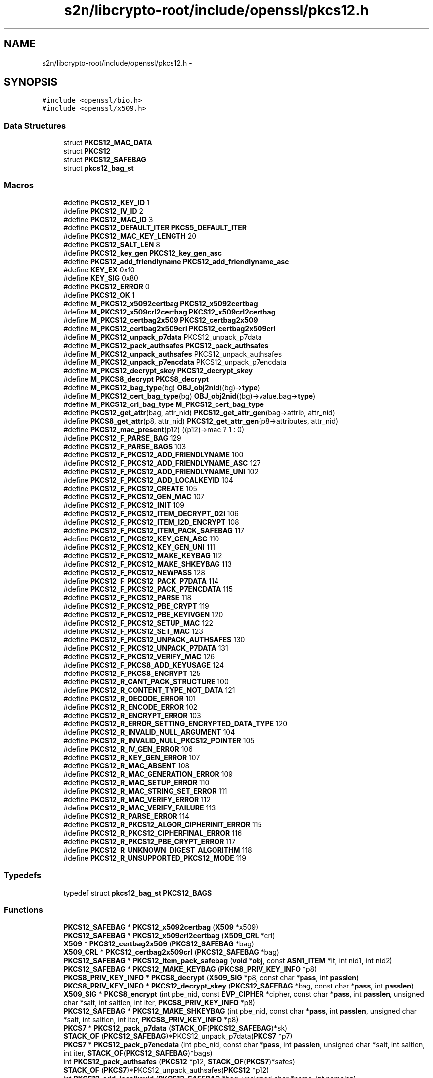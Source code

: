 .TH "s2n/libcrypto-root/include/openssl/pkcs12.h" 3 "Thu Jun 30 2016" "s2n-openssl-doxygen" \" -*- nroff -*-
.ad l
.nh
.SH NAME
s2n/libcrypto-root/include/openssl/pkcs12.h \- 
.SH SYNOPSIS
.br
.PP
\fC#include <openssl/bio\&.h>\fP
.br
\fC#include <openssl/x509\&.h>\fP
.br

.SS "Data Structures"

.in +1c
.ti -1c
.RI "struct \fBPKCS12_MAC_DATA\fP"
.br
.ti -1c
.RI "struct \fBPKCS12\fP"
.br
.ti -1c
.RI "struct \fBPKCS12_SAFEBAG\fP"
.br
.ti -1c
.RI "struct \fBpkcs12_bag_st\fP"
.br
.in -1c
.SS "Macros"

.in +1c
.ti -1c
.RI "#define \fBPKCS12_KEY_ID\fP   1"
.br
.ti -1c
.RI "#define \fBPKCS12_IV_ID\fP   2"
.br
.ti -1c
.RI "#define \fBPKCS12_MAC_ID\fP   3"
.br
.ti -1c
.RI "#define \fBPKCS12_DEFAULT_ITER\fP   \fBPKCS5_DEFAULT_ITER\fP"
.br
.ti -1c
.RI "#define \fBPKCS12_MAC_KEY_LENGTH\fP   20"
.br
.ti -1c
.RI "#define \fBPKCS12_SALT_LEN\fP   8"
.br
.ti -1c
.RI "#define \fBPKCS12_key_gen\fP   \fBPKCS12_key_gen_asc\fP"
.br
.ti -1c
.RI "#define \fBPKCS12_add_friendlyname\fP   \fBPKCS12_add_friendlyname_asc\fP"
.br
.ti -1c
.RI "#define \fBKEY_EX\fP   0x10"
.br
.ti -1c
.RI "#define \fBKEY_SIG\fP   0x80"
.br
.ti -1c
.RI "#define \fBPKCS12_ERROR\fP   0"
.br
.ti -1c
.RI "#define \fBPKCS12_OK\fP   1"
.br
.ti -1c
.RI "#define \fBM_PKCS12_x5092certbag\fP   \fBPKCS12_x5092certbag\fP"
.br
.ti -1c
.RI "#define \fBM_PKCS12_x509crl2certbag\fP   \fBPKCS12_x509crl2certbag\fP"
.br
.ti -1c
.RI "#define \fBM_PKCS12_certbag2x509\fP   \fBPKCS12_certbag2x509\fP"
.br
.ti -1c
.RI "#define \fBM_PKCS12_certbag2x509crl\fP   \fBPKCS12_certbag2x509crl\fP"
.br
.ti -1c
.RI "#define \fBM_PKCS12_unpack_p7data\fP   PKCS12_unpack_p7data"
.br
.ti -1c
.RI "#define \fBM_PKCS12_pack_authsafes\fP   \fBPKCS12_pack_authsafes\fP"
.br
.ti -1c
.RI "#define \fBM_PKCS12_unpack_authsafes\fP   PKCS12_unpack_authsafes"
.br
.ti -1c
.RI "#define \fBM_PKCS12_unpack_p7encdata\fP   PKCS12_unpack_p7encdata"
.br
.ti -1c
.RI "#define \fBM_PKCS12_decrypt_skey\fP   \fBPKCS12_decrypt_skey\fP"
.br
.ti -1c
.RI "#define \fBM_PKCS8_decrypt\fP   \fBPKCS8_decrypt\fP"
.br
.ti -1c
.RI "#define \fBM_PKCS12_bag_type\fP(bg)   \fBOBJ_obj2nid\fP((bg)\->\fBtype\fP)"
.br
.ti -1c
.RI "#define \fBM_PKCS12_cert_bag_type\fP(bg)   \fBOBJ_obj2nid\fP((bg)\->value\&.bag\->\fBtype\fP)"
.br
.ti -1c
.RI "#define \fBM_PKCS12_crl_bag_type\fP   \fBM_PKCS12_cert_bag_type\fP"
.br
.ti -1c
.RI "#define \fBPKCS12_get_attr\fP(bag,  attr_nid)   \fBPKCS12_get_attr_gen\fP(bag\->attrib, attr_nid)"
.br
.ti -1c
.RI "#define \fBPKCS8_get_attr\fP(p8,  attr_nid)   \fBPKCS12_get_attr_gen\fP(p8\->attributes, attr_nid)"
.br
.ti -1c
.RI "#define \fBPKCS12_mac_present\fP(p12)   ((p12)\->mac ? 1 : 0)"
.br
.ti -1c
.RI "#define \fBPKCS12_F_PARSE_BAG\fP   129"
.br
.ti -1c
.RI "#define \fBPKCS12_F_PARSE_BAGS\fP   103"
.br
.ti -1c
.RI "#define \fBPKCS12_F_PKCS12_ADD_FRIENDLYNAME\fP   100"
.br
.ti -1c
.RI "#define \fBPKCS12_F_PKCS12_ADD_FRIENDLYNAME_ASC\fP   127"
.br
.ti -1c
.RI "#define \fBPKCS12_F_PKCS12_ADD_FRIENDLYNAME_UNI\fP   102"
.br
.ti -1c
.RI "#define \fBPKCS12_F_PKCS12_ADD_LOCALKEYID\fP   104"
.br
.ti -1c
.RI "#define \fBPKCS12_F_PKCS12_CREATE\fP   105"
.br
.ti -1c
.RI "#define \fBPKCS12_F_PKCS12_GEN_MAC\fP   107"
.br
.ti -1c
.RI "#define \fBPKCS12_F_PKCS12_INIT\fP   109"
.br
.ti -1c
.RI "#define \fBPKCS12_F_PKCS12_ITEM_DECRYPT_D2I\fP   106"
.br
.ti -1c
.RI "#define \fBPKCS12_F_PKCS12_ITEM_I2D_ENCRYPT\fP   108"
.br
.ti -1c
.RI "#define \fBPKCS12_F_PKCS12_ITEM_PACK_SAFEBAG\fP   117"
.br
.ti -1c
.RI "#define \fBPKCS12_F_PKCS12_KEY_GEN_ASC\fP   110"
.br
.ti -1c
.RI "#define \fBPKCS12_F_PKCS12_KEY_GEN_UNI\fP   111"
.br
.ti -1c
.RI "#define \fBPKCS12_F_PKCS12_MAKE_KEYBAG\fP   112"
.br
.ti -1c
.RI "#define \fBPKCS12_F_PKCS12_MAKE_SHKEYBAG\fP   113"
.br
.ti -1c
.RI "#define \fBPKCS12_F_PKCS12_NEWPASS\fP   128"
.br
.ti -1c
.RI "#define \fBPKCS12_F_PKCS12_PACK_P7DATA\fP   114"
.br
.ti -1c
.RI "#define \fBPKCS12_F_PKCS12_PACK_P7ENCDATA\fP   115"
.br
.ti -1c
.RI "#define \fBPKCS12_F_PKCS12_PARSE\fP   118"
.br
.ti -1c
.RI "#define \fBPKCS12_F_PKCS12_PBE_CRYPT\fP   119"
.br
.ti -1c
.RI "#define \fBPKCS12_F_PKCS12_PBE_KEYIVGEN\fP   120"
.br
.ti -1c
.RI "#define \fBPKCS12_F_PKCS12_SETUP_MAC\fP   122"
.br
.ti -1c
.RI "#define \fBPKCS12_F_PKCS12_SET_MAC\fP   123"
.br
.ti -1c
.RI "#define \fBPKCS12_F_PKCS12_UNPACK_AUTHSAFES\fP   130"
.br
.ti -1c
.RI "#define \fBPKCS12_F_PKCS12_UNPACK_P7DATA\fP   131"
.br
.ti -1c
.RI "#define \fBPKCS12_F_PKCS12_VERIFY_MAC\fP   126"
.br
.ti -1c
.RI "#define \fBPKCS12_F_PKCS8_ADD_KEYUSAGE\fP   124"
.br
.ti -1c
.RI "#define \fBPKCS12_F_PKCS8_ENCRYPT\fP   125"
.br
.ti -1c
.RI "#define \fBPKCS12_R_CANT_PACK_STRUCTURE\fP   100"
.br
.ti -1c
.RI "#define \fBPKCS12_R_CONTENT_TYPE_NOT_DATA\fP   121"
.br
.ti -1c
.RI "#define \fBPKCS12_R_DECODE_ERROR\fP   101"
.br
.ti -1c
.RI "#define \fBPKCS12_R_ENCODE_ERROR\fP   102"
.br
.ti -1c
.RI "#define \fBPKCS12_R_ENCRYPT_ERROR\fP   103"
.br
.ti -1c
.RI "#define \fBPKCS12_R_ERROR_SETTING_ENCRYPTED_DATA_TYPE\fP   120"
.br
.ti -1c
.RI "#define \fBPKCS12_R_INVALID_NULL_ARGUMENT\fP   104"
.br
.ti -1c
.RI "#define \fBPKCS12_R_INVALID_NULL_PKCS12_POINTER\fP   105"
.br
.ti -1c
.RI "#define \fBPKCS12_R_IV_GEN_ERROR\fP   106"
.br
.ti -1c
.RI "#define \fBPKCS12_R_KEY_GEN_ERROR\fP   107"
.br
.ti -1c
.RI "#define \fBPKCS12_R_MAC_ABSENT\fP   108"
.br
.ti -1c
.RI "#define \fBPKCS12_R_MAC_GENERATION_ERROR\fP   109"
.br
.ti -1c
.RI "#define \fBPKCS12_R_MAC_SETUP_ERROR\fP   110"
.br
.ti -1c
.RI "#define \fBPKCS12_R_MAC_STRING_SET_ERROR\fP   111"
.br
.ti -1c
.RI "#define \fBPKCS12_R_MAC_VERIFY_ERROR\fP   112"
.br
.ti -1c
.RI "#define \fBPKCS12_R_MAC_VERIFY_FAILURE\fP   113"
.br
.ti -1c
.RI "#define \fBPKCS12_R_PARSE_ERROR\fP   114"
.br
.ti -1c
.RI "#define \fBPKCS12_R_PKCS12_ALGOR_CIPHERINIT_ERROR\fP   115"
.br
.ti -1c
.RI "#define \fBPKCS12_R_PKCS12_CIPHERFINAL_ERROR\fP   116"
.br
.ti -1c
.RI "#define \fBPKCS12_R_PKCS12_PBE_CRYPT_ERROR\fP   117"
.br
.ti -1c
.RI "#define \fBPKCS12_R_UNKNOWN_DIGEST_ALGORITHM\fP   118"
.br
.ti -1c
.RI "#define \fBPKCS12_R_UNSUPPORTED_PKCS12_MODE\fP   119"
.br
.in -1c
.SS "Typedefs"

.in +1c
.ti -1c
.RI "typedef struct \fBpkcs12_bag_st\fP \fBPKCS12_BAGS\fP"
.br
.in -1c
.SS "Functions"

.in +1c
.ti -1c
.RI "\fBPKCS12_SAFEBAG\fP * \fBPKCS12_x5092certbag\fP (\fBX509\fP *x509)"
.br
.ti -1c
.RI "\fBPKCS12_SAFEBAG\fP * \fBPKCS12_x509crl2certbag\fP (\fBX509_CRL\fP *crl)"
.br
.ti -1c
.RI "\fBX509\fP * \fBPKCS12_certbag2x509\fP (\fBPKCS12_SAFEBAG\fP *bag)"
.br
.ti -1c
.RI "\fBX509_CRL\fP * \fBPKCS12_certbag2x509crl\fP (\fBPKCS12_SAFEBAG\fP *bag)"
.br
.ti -1c
.RI "\fBPKCS12_SAFEBAG\fP * \fBPKCS12_item_pack_safebag\fP (\fBvoid\fP *\fBobj\fP, const \fBASN1_ITEM\fP *it, int nid1, int nid2)"
.br
.ti -1c
.RI "\fBPKCS12_SAFEBAG\fP * \fBPKCS12_MAKE_KEYBAG\fP (\fBPKCS8_PRIV_KEY_INFO\fP *p8)"
.br
.ti -1c
.RI "\fBPKCS8_PRIV_KEY_INFO\fP * \fBPKCS8_decrypt\fP (\fBX509_SIG\fP *p8, const char *\fBpass\fP, int \fBpasslen\fP)"
.br
.ti -1c
.RI "\fBPKCS8_PRIV_KEY_INFO\fP * \fBPKCS12_decrypt_skey\fP (\fBPKCS12_SAFEBAG\fP *bag, const char *\fBpass\fP, int \fBpasslen\fP)"
.br
.ti -1c
.RI "\fBX509_SIG\fP * \fBPKCS8_encrypt\fP (int pbe_nid, const \fBEVP_CIPHER\fP *cipher, const char *\fBpass\fP, int \fBpasslen\fP, unsigned char *salt, int saltlen, int iter, \fBPKCS8_PRIV_KEY_INFO\fP *p8)"
.br
.ti -1c
.RI "\fBPKCS12_SAFEBAG\fP * \fBPKCS12_MAKE_SHKEYBAG\fP (int pbe_nid, const char *\fBpass\fP, int \fBpasslen\fP, unsigned char *salt, int saltlen, int iter, \fBPKCS8_PRIV_KEY_INFO\fP *p8)"
.br
.ti -1c
.RI "\fBPKCS7\fP * \fBPKCS12_pack_p7data\fP (\fBSTACK_OF\fP(\fBPKCS12_SAFEBAG\fP)*sk)"
.br
.ti -1c
.RI "\fBSTACK_OF\fP (\fBPKCS12_SAFEBAG\fP)*PKCS12_unpack_p7data(\fBPKCS7\fP *p7)"
.br
.ti -1c
.RI "\fBPKCS7\fP * \fBPKCS12_pack_p7encdata\fP (int pbe_nid, const char *\fBpass\fP, int \fBpasslen\fP, unsigned char *salt, int saltlen, int iter, \fBSTACK_OF\fP(\fBPKCS12_SAFEBAG\fP)*bags)"
.br
.ti -1c
.RI "int \fBPKCS12_pack_authsafes\fP (\fBPKCS12\fP *p12, \fBSTACK_OF\fP(\fBPKCS7\fP)*safes)"
.br
.ti -1c
.RI "\fBSTACK_OF\fP (\fBPKCS7\fP)*PKCS12_unpack_authsafes(\fBPKCS12\fP *p12)"
.br
.ti -1c
.RI "int \fBPKCS12_add_localkeyid\fP (\fBPKCS12_SAFEBAG\fP *bag, unsigned char *name, int namelen)"
.br
.ti -1c
.RI "int \fBPKCS12_add_friendlyname_asc\fP (\fBPKCS12_SAFEBAG\fP *bag, const char *name, int namelen)"
.br
.ti -1c
.RI "int \fBPKCS12_add_CSPName_asc\fP (\fBPKCS12_SAFEBAG\fP *bag, const char *name, int namelen)"
.br
.ti -1c
.RI "int \fBPKCS12_add_friendlyname_uni\fP (\fBPKCS12_SAFEBAG\fP *bag, const unsigned char *name, int namelen)"
.br
.ti -1c
.RI "int \fBPKCS8_add_keyusage\fP (\fBPKCS8_PRIV_KEY_INFO\fP *p8, int \fBusage\fP)"
.br
.ti -1c
.RI "\fBASN1_TYPE\fP * \fBPKCS12_get_attr_gen\fP (\fBSTACK_OF\fP(\fBX509_ATTRIBUTE\fP)*attrs, int attr_nid)"
.br
.ti -1c
.RI "char * \fBPKCS12_get_friendlyname\fP (\fBPKCS12_SAFEBAG\fP *bag)"
.br
.ti -1c
.RI "unsigned char * \fBPKCS12_pbe_crypt\fP (\fBX509_ALGOR\fP *algor, const char *\fBpass\fP, int \fBpasslen\fP, unsigned char *\fBin\fP, int inlen, unsigned char **\fBdata\fP, int *datalen, int en_de)"
.br
.ti -1c
.RI "\fBvoid\fP * \fBPKCS12_item_decrypt_d2i\fP (\fBX509_ALGOR\fP *algor, const \fBASN1_ITEM\fP *it, const char *\fBpass\fP, int \fBpasslen\fP, \fBASN1_OCTET_STRING\fP *oct, int zbuf)"
.br
.ti -1c
.RI "\fBASN1_OCTET_STRING\fP * \fBPKCS12_item_i2d_encrypt\fP (\fBX509_ALGOR\fP *algor, const \fBASN1_ITEM\fP *it, const char *\fBpass\fP, int \fBpasslen\fP, \fBvoid\fP *\fBobj\fP, int zbuf)"
.br
.ti -1c
.RI "\fBPKCS12\fP * \fBPKCS12_init\fP (int mode)"
.br
.ti -1c
.RI "int \fBPKCS12_key_gen_asc\fP (const char *\fBpass\fP, int \fBpasslen\fP, unsigned char *salt, int saltlen, int id, int iter, int n, unsigned char *\fBout\fP, const \fBEVP_MD\fP *md_type)"
.br
.ti -1c
.RI "int \fBPKCS12_key_gen_uni\fP (unsigned char *\fBpass\fP, int \fBpasslen\fP, unsigned char *salt, int saltlen, int id, int iter, int n, unsigned char *\fBout\fP, const \fBEVP_MD\fP *md_type)"
.br
.ti -1c
.RI "int \fBPKCS12_PBE_keyivgen\fP (\fBEVP_CIPHER_CTX\fP *\fBctx\fP, const char *\fBpass\fP, int \fBpasslen\fP, \fBASN1_TYPE\fP *param, const \fBEVP_CIPHER\fP *cipher, const \fBEVP_MD\fP *md_type, int en_de)"
.br
.ti -1c
.RI "int \fBPKCS12_gen_mac\fP (\fBPKCS12\fP *p12, const char *\fBpass\fP, int \fBpasslen\fP, unsigned char *mac, unsigned int *maclen)"
.br
.ti -1c
.RI "int \fBPKCS12_verify_mac\fP (\fBPKCS12\fP *p12, const char *\fBpass\fP, int \fBpasslen\fP)"
.br
.ti -1c
.RI "int \fBPKCS12_set_mac\fP (\fBPKCS12\fP *p12, const char *\fBpass\fP, int \fBpasslen\fP, unsigned char *salt, int saltlen, int iter, const \fBEVP_MD\fP *md_type)"
.br
.ti -1c
.RI "int \fBPKCS12_setup_mac\fP (\fBPKCS12\fP *p12, int iter, unsigned char *salt, int saltlen, const \fBEVP_MD\fP *md_type)"
.br
.ti -1c
.RI "unsigned char * \fBOPENSSL_asc2uni\fP (const char *asc, int asclen, unsigned char **uni, int *unilen)"
.br
.ti -1c
.RI "char * \fBOPENSSL_uni2asc\fP (unsigned char *uni, int unilen)"
.br
.ti -1c
.RI "\fBvoid\fP \fBPKCS12_PBE_add\fP (\fBvoid\fP)"
.br
.ti -1c
.RI "int \fBPKCS12_parse\fP (\fBPKCS12\fP *p12, const char *\fBpass\fP, \fBEVP_PKEY\fP **pkey, \fBX509\fP **cert, \fBSTACK_OF\fP(\fBX509\fP)**ca)"
.br
.ti -1c
.RI "\fBPKCS12\fP * \fBPKCS12_create\fP (char *\fBpass\fP, char *name, \fBEVP_PKEY\fP *pkey, \fBX509\fP *cert, \fBSTACK_OF\fP(\fBX509\fP)*ca, int nid_key, int nid_cert, int iter, int mac_iter, int keytype)"
.br
.ti -1c
.RI "\fBPKCS12_SAFEBAG\fP * \fBPKCS12_add_cert\fP (\fBSTACK_OF\fP(\fBPKCS12_SAFEBAG\fP)**pbags, \fBX509\fP *cert)"
.br
.ti -1c
.RI "\fBPKCS12_SAFEBAG\fP * \fBPKCS12_add_key\fP (\fBSTACK_OF\fP(\fBPKCS12_SAFEBAG\fP)**pbags, \fBEVP_PKEY\fP *\fBkey\fP, int key_usage, int iter, int key_nid, char *\fBpass\fP)"
.br
.ti -1c
.RI "int \fBPKCS12_add_safe\fP (\fBSTACK_OF\fP(\fBPKCS7\fP)**psafes, \fBSTACK_OF\fP(\fBPKCS12_SAFEBAG\fP)*bags, int safe_nid, int iter, char *\fBpass\fP)"
.br
.ti -1c
.RI "\fBPKCS12\fP * \fBPKCS12_add_safes\fP (\fBSTACK_OF\fP(\fBPKCS7\fP)*safes, int p7_nid)"
.br
.ti -1c
.RI "int \fBi2d_PKCS12_bio\fP (\fBBIO\fP *\fBbp\fP, \fBPKCS12\fP *p12)"
.br
.ti -1c
.RI "int \fBi2d_PKCS12_fp\fP (FILE *\fBfp\fP, \fBPKCS12\fP *p12)"
.br
.ti -1c
.RI "\fBPKCS12\fP * \fBd2i_PKCS12_bio\fP (\fBBIO\fP *\fBbp\fP, \fBPKCS12\fP **p12)"
.br
.ti -1c
.RI "\fBPKCS12\fP * \fBd2i_PKCS12_fp\fP (FILE *\fBfp\fP, \fBPKCS12\fP **p12)"
.br
.ti -1c
.RI "int \fBPKCS12_newpass\fP (\fBPKCS12\fP *p12, const char *oldpass, const char *newpass)"
.br
.ti -1c
.RI "\fBvoid\fP \fBERR_load_PKCS12_strings\fP (\fBvoid\fP)"
.br
.in -1c
.SS "Variables"

.in +1c
.ti -1c
.RI "const char * \fBpass\fP"
.br
.ti -1c
.RI "const char int \fBpasslen\fP"
.br
.in -1c
.SH "Macro Definition Documentation"
.PP 
.SS "#define KEY_EX   0x10"

.PP
Definition at line 99 of file pkcs12\&.h\&.
.SS "#define KEY_SIG   0x80"

.PP
Definition at line 100 of file pkcs12\&.h\&.
.SS "#define M_PKCS12_bag_type(bg)   \fBOBJ_obj2nid\fP((bg)\->\fBtype\fP)"

.PP
Definition at line 160 of file pkcs12\&.h\&.
.SS "#define M_PKCS12_cert_bag_type(bg)   \fBOBJ_obj2nid\fP((bg)\->value\&.bag\->\fBtype\fP)"

.PP
Definition at line 161 of file pkcs12\&.h\&.
.SS "#define M_PKCS12_certbag2x509   \fBPKCS12_certbag2x509\fP"

.PP
Definition at line 149 of file pkcs12\&.h\&.
.SS "#define M_PKCS12_certbag2x509crl   \fBPKCS12_certbag2x509crl\fP"

.PP
Definition at line 150 of file pkcs12\&.h\&.
.SS "#define M_PKCS12_crl_bag_type   \fBM_PKCS12_cert_bag_type\fP"

.PP
Definition at line 162 of file pkcs12\&.h\&.
.SS "#define M_PKCS12_decrypt_skey   \fBPKCS12_decrypt_skey\fP"

.PP
Definition at line 157 of file pkcs12\&.h\&.
.SS "#define M_PKCS12_pack_authsafes   \fBPKCS12_pack_authsafes\fP"

.PP
Definition at line 153 of file pkcs12\&.h\&.
.SS "#define M_PKCS12_unpack_authsafes   PKCS12_unpack_authsafes"

.PP
Definition at line 154 of file pkcs12\&.h\&.
.SS "#define M_PKCS12_unpack_p7data   PKCS12_unpack_p7data"

.PP
Definition at line 152 of file pkcs12\&.h\&.
.SS "#define M_PKCS12_unpack_p7encdata   PKCS12_unpack_p7encdata"

.PP
Definition at line 155 of file pkcs12\&.h\&.
.SS "#define M_PKCS12_x5092certbag   \fBPKCS12_x5092certbag\fP"

.PP
Definition at line 146 of file pkcs12\&.h\&.
.SS "#define M_PKCS12_x509crl2certbag   \fBPKCS12_x509crl2certbag\fP"

.PP
Definition at line 147 of file pkcs12\&.h\&.
.SS "#define M_PKCS8_decrypt   \fBPKCS8_decrypt\fP"

.PP
Definition at line 158 of file pkcs12\&.h\&.
.SS "#define PKCS12_add_friendlyname   \fBPKCS12_add_friendlyname_asc\fP"

.PP
Definition at line 94 of file pkcs12\&.h\&.
.SS "#define PKCS12_DEFAULT_ITER   \fBPKCS5_DEFAULT_ITER\fP"

.PP
Definition at line 76 of file pkcs12\&.h\&.
.SS "#define PKCS12_ERROR   0"

.PP
Definition at line 141 of file pkcs12\&.h\&.
.SS "#define PKCS12_F_PARSE_BAG   129"

.PP
Definition at line 285 of file pkcs12\&.h\&.
.SS "#define PKCS12_F_PARSE_BAGS   103"

.PP
Definition at line 286 of file pkcs12\&.h\&.
.SS "#define PKCS12_F_PKCS12_ADD_FRIENDLYNAME   100"

.PP
Definition at line 287 of file pkcs12\&.h\&.
.SS "#define PKCS12_F_PKCS12_ADD_FRIENDLYNAME_ASC   127"

.PP
Definition at line 288 of file pkcs12\&.h\&.
.SS "#define PKCS12_F_PKCS12_ADD_FRIENDLYNAME_UNI   102"

.PP
Definition at line 289 of file pkcs12\&.h\&.
.SS "#define PKCS12_F_PKCS12_ADD_LOCALKEYID   104"

.PP
Definition at line 290 of file pkcs12\&.h\&.
.SS "#define PKCS12_F_PKCS12_CREATE   105"

.PP
Definition at line 291 of file pkcs12\&.h\&.
.SS "#define PKCS12_F_PKCS12_GEN_MAC   107"

.PP
Definition at line 292 of file pkcs12\&.h\&.
.SS "#define PKCS12_F_PKCS12_INIT   109"

.PP
Definition at line 293 of file pkcs12\&.h\&.
.SS "#define PKCS12_F_PKCS12_ITEM_DECRYPT_D2I   106"

.PP
Definition at line 294 of file pkcs12\&.h\&.
.SS "#define PKCS12_F_PKCS12_ITEM_I2D_ENCRYPT   108"

.PP
Definition at line 295 of file pkcs12\&.h\&.
.SS "#define PKCS12_F_PKCS12_ITEM_PACK_SAFEBAG   117"

.PP
Definition at line 296 of file pkcs12\&.h\&.
.SS "#define PKCS12_F_PKCS12_KEY_GEN_ASC   110"

.PP
Definition at line 297 of file pkcs12\&.h\&.
.SS "#define PKCS12_F_PKCS12_KEY_GEN_UNI   111"

.PP
Definition at line 298 of file pkcs12\&.h\&.
.SS "#define PKCS12_F_PKCS12_MAKE_KEYBAG   112"

.PP
Definition at line 299 of file pkcs12\&.h\&.
.SS "#define PKCS12_F_PKCS12_MAKE_SHKEYBAG   113"

.PP
Definition at line 300 of file pkcs12\&.h\&.
.SS "#define PKCS12_F_PKCS12_NEWPASS   128"

.PP
Definition at line 301 of file pkcs12\&.h\&.
.SS "#define PKCS12_F_PKCS12_PACK_P7DATA   114"

.PP
Definition at line 302 of file pkcs12\&.h\&.
.SS "#define PKCS12_F_PKCS12_PACK_P7ENCDATA   115"

.PP
Definition at line 303 of file pkcs12\&.h\&.
.SS "#define PKCS12_F_PKCS12_PARSE   118"

.PP
Definition at line 304 of file pkcs12\&.h\&.
.SS "#define PKCS12_F_PKCS12_PBE_CRYPT   119"

.PP
Definition at line 305 of file pkcs12\&.h\&.
.SS "#define PKCS12_F_PKCS12_PBE_KEYIVGEN   120"

.PP
Definition at line 306 of file pkcs12\&.h\&.
.SS "#define PKCS12_F_PKCS12_SET_MAC   123"

.PP
Definition at line 308 of file pkcs12\&.h\&.
.SS "#define PKCS12_F_PKCS12_SETUP_MAC   122"

.PP
Definition at line 307 of file pkcs12\&.h\&.
.SS "#define PKCS12_F_PKCS12_UNPACK_AUTHSAFES   130"

.PP
Definition at line 309 of file pkcs12\&.h\&.
.SS "#define PKCS12_F_PKCS12_UNPACK_P7DATA   131"

.PP
Definition at line 310 of file pkcs12\&.h\&.
.SS "#define PKCS12_F_PKCS12_VERIFY_MAC   126"

.PP
Definition at line 311 of file pkcs12\&.h\&.
.SS "#define PKCS12_F_PKCS8_ADD_KEYUSAGE   124"

.PP
Definition at line 312 of file pkcs12\&.h\&.
.SS "#define PKCS12_F_PKCS8_ENCRYPT   125"

.PP
Definition at line 313 of file pkcs12\&.h\&.
.SS "#define PKCS12_get_attr(bag, attr_nid)   \fBPKCS12_get_attr_gen\fP(bag\->attrib, attr_nid)"

.PP
Definition at line 164 of file pkcs12\&.h\&.
.SS "#define PKCS12_IV_ID   2"

.PP
Definition at line 71 of file pkcs12\&.h\&.
.SS "#define PKCS12_key_gen   \fBPKCS12_key_gen_asc\fP"

.PP
Definition at line 93 of file pkcs12\&.h\&.
.SS "#define PKCS12_KEY_ID   1"

.PP
Definition at line 70 of file pkcs12\&.h\&.
.SS "#define PKCS12_MAC_ID   3"

.PP
Definition at line 72 of file pkcs12\&.h\&.
.SS "#define PKCS12_MAC_KEY_LENGTH   20"

.PP
Definition at line 79 of file pkcs12\&.h\&.
.SS "#define PKCS12_mac_present(p12)   ((p12)\->mac ? 1 : 0)"

.PP
Definition at line 170 of file pkcs12\&.h\&.
.SS "#define PKCS12_OK   1"

.PP
Definition at line 142 of file pkcs12\&.h\&.
.SS "#define PKCS12_R_CANT_PACK_STRUCTURE   100"

.PP
Definition at line 316 of file pkcs12\&.h\&.
.SS "#define PKCS12_R_CONTENT_TYPE_NOT_DATA   121"

.PP
Definition at line 317 of file pkcs12\&.h\&.
.SS "#define PKCS12_R_DECODE_ERROR   101"

.PP
Definition at line 318 of file pkcs12\&.h\&.
.SS "#define PKCS12_R_ENCODE_ERROR   102"

.PP
Definition at line 319 of file pkcs12\&.h\&.
.SS "#define PKCS12_R_ENCRYPT_ERROR   103"

.PP
Definition at line 320 of file pkcs12\&.h\&.
.SS "#define PKCS12_R_ERROR_SETTING_ENCRYPTED_DATA_TYPE   120"

.PP
Definition at line 321 of file pkcs12\&.h\&.
.SS "#define PKCS12_R_INVALID_NULL_ARGUMENT   104"

.PP
Definition at line 322 of file pkcs12\&.h\&.
.SS "#define PKCS12_R_INVALID_NULL_PKCS12_POINTER   105"

.PP
Definition at line 323 of file pkcs12\&.h\&.
.SS "#define PKCS12_R_IV_GEN_ERROR   106"

.PP
Definition at line 324 of file pkcs12\&.h\&.
.SS "#define PKCS12_R_KEY_GEN_ERROR   107"

.PP
Definition at line 325 of file pkcs12\&.h\&.
.SS "#define PKCS12_R_MAC_ABSENT   108"

.PP
Definition at line 326 of file pkcs12\&.h\&.
.SS "#define PKCS12_R_MAC_GENERATION_ERROR   109"

.PP
Definition at line 327 of file pkcs12\&.h\&.
.SS "#define PKCS12_R_MAC_SETUP_ERROR   110"

.PP
Definition at line 328 of file pkcs12\&.h\&.
.SS "#define PKCS12_R_MAC_STRING_SET_ERROR   111"

.PP
Definition at line 329 of file pkcs12\&.h\&.
.SS "#define PKCS12_R_MAC_VERIFY_ERROR   112"

.PP
Definition at line 330 of file pkcs12\&.h\&.
.SS "#define PKCS12_R_MAC_VERIFY_FAILURE   113"

.PP
Definition at line 331 of file pkcs12\&.h\&.
.SS "#define PKCS12_R_PARSE_ERROR   114"

.PP
Definition at line 332 of file pkcs12\&.h\&.
.SS "#define PKCS12_R_PKCS12_ALGOR_CIPHERINIT_ERROR   115"

.PP
Definition at line 333 of file pkcs12\&.h\&.
.SS "#define PKCS12_R_PKCS12_CIPHERFINAL_ERROR   116"

.PP
Definition at line 334 of file pkcs12\&.h\&.
.SS "#define PKCS12_R_PKCS12_PBE_CRYPT_ERROR   117"

.PP
Definition at line 335 of file pkcs12\&.h\&.
.SS "#define PKCS12_R_UNKNOWN_DIGEST_ALGORITHM   118"

.PP
Definition at line 336 of file pkcs12\&.h\&.
.SS "#define PKCS12_R_UNSUPPORTED_PKCS12_MODE   119"

.PP
Definition at line 337 of file pkcs12\&.h\&.
.SS "#define PKCS12_SALT_LEN   8"

.PP
Definition at line 81 of file pkcs12\&.h\&.
.SS "#define PKCS8_get_attr(p8, attr_nid)   \fBPKCS12_get_attr_gen\fP(p8\->attributes, attr_nid)"

.PP
Definition at line 167 of file pkcs12\&.h\&.
.SH "Typedef Documentation"
.PP 
.SS "typedef struct \fBpkcs12_bag_st\fP  \fBPKCS12_BAGS\fP"

.SH "Function Documentation"
.PP 
.SS "\fBPKCS12\fP* d2i_PKCS12_bio (\fBBIO\fP * bp, \fBPKCS12\fP ** p12)"

.PP
Definition at line 119 of file p12_utl\&.c\&.
.SS "\fBPKCS12\fP* d2i_PKCS12_fp (FILE * fp, \fBPKCS12\fP ** p12)"

.PP
Definition at line 125 of file p12_utl\&.c\&.
.SS "\fBvoid\fP ERR_load_PKCS12_strings (\fBvoid\fP)"

.PP
Definition at line 140 of file pk12err\&.c\&.
.SS "int i2d_PKCS12_bio (\fBBIO\fP * bp, \fBPKCS12\fP * p12)"

.PP
Definition at line 107 of file p12_utl\&.c\&.
.SS "int i2d_PKCS12_fp (FILE * fp, \fBPKCS12\fP * p12)"

.PP
Definition at line 113 of file p12_utl\&.c\&.
.SS "unsigned char* OPENSSL_asc2uni (const char * asc, int asclen, unsigned char ** uni, int * unilen)"

.PP
Definition at line 66 of file p12_utl\&.c\&.
.SS "char* OPENSSL_uni2asc (unsigned char * uni, int unilen)"

.PP
Definition at line 90 of file p12_utl\&.c\&.
.SS "\fBPKCS12_SAFEBAG\fP* PKCS12_add_cert (\fBSTACK_OF\fP(\fBPKCS12_SAFEBAG\fP)** pbags, \fBX509\fP * cert)"

.PP
Definition at line 193 of file p12_crt\&.c\&.
.SS "int PKCS12_add_CSPName_asc (\fBPKCS12_SAFEBAG\fP * bag, const char * name, int namelen)"

.PP
Definition at line 111 of file p12_attr\&.c\&.
.SS "int PKCS12_add_friendlyname_asc (\fBPKCS12_SAFEBAG\fP * bag, const char * name, int namelen)"

.PP
Definition at line 91 of file p12_attr\&.c\&.
.SS "int PKCS12_add_friendlyname_uni (\fBPKCS12_SAFEBAG\fP * bag, const unsigned char * name, int namelen)"

.PP
Definition at line 101 of file p12_attr\&.c\&.
.SS "\fBPKCS12_SAFEBAG\fP* PKCS12_add_key (\fBSTACK_OF\fP(\fBPKCS12_SAFEBAG\fP)** pbags, \fBEVP_PKEY\fP * key, int key_usage, int iter, int key_nid, char * pass)"

.PP
Definition at line 233 of file p12_crt\&.c\&.
.SS "int PKCS12_add_localkeyid (\fBPKCS12_SAFEBAG\fP * bag, unsigned char * name, int namelen)"

.PP
Definition at line 66 of file p12_attr\&.c\&.
.SS "int PKCS12_add_safe (\fBSTACK_OF\fP(\fBPKCS7\fP)** psafes, \fBSTACK_OF\fP(\fBPKCS12_SAFEBAG\fP)* bags, int safe_nid, int iter, char * pass)"

.PP
Definition at line 269 of file p12_crt\&.c\&.
.SS "\fBPKCS12\fP* PKCS12_add_safes (\fBSTACK_OF\fP(\fBPKCS7\fP)* safes, int p7_nid)"

.PP
Definition at line 341 of file p12_crt\&.c\&.
.SS "\fBX509\fP* PKCS12_certbag2x509 (\fBPKCS12_SAFEBAG\fP * bag)"

.PP
Definition at line 143 of file p12_utl\&.c\&.
.SS "\fBX509_CRL\fP* PKCS12_certbag2x509crl (\fBPKCS12_SAFEBAG\fP * bag)"

.PP
Definition at line 153 of file p12_utl\&.c\&.
.SS "\fBPKCS12\fP* PKCS12_create (char * pass, char * name, \fBEVP_PKEY\fP * pkey, \fBX509\fP * cert, \fBSTACK_OF\fP(\fBX509\fP)* ca, int nid_key, int nid_cert, int iter, int mac_iter, int keytype)"

.PP
Definition at line 80 of file p12_crt\&.c\&.
.SS "\fBPKCS8_PRIV_KEY_INFO\fP* PKCS12_decrypt_skey (\fBPKCS12_SAFEBAG\fP * bag, const char * pass, int passlen)"

.PP
Definition at line 235 of file p12_add\&.c\&.
.SS "int PKCS12_gen_mac (\fBPKCS12\fP * p12, const char * pass, int passlen, unsigned char * mac, unsigned int * maclen)"

.PP
Definition at line 69 of file p12_mutl\&.c\&.
.SS "\fBASN1_TYPE\fP* PKCS12_get_attr_gen (\fBSTACK_OF\fP(\fBX509_ATTRIBUTE\fP)* attrs, int attr_nid)"

.PP
Definition at line 120 of file p12_attr\&.c\&.
.SS "char* PKCS12_get_friendlyname (\fBPKCS12_SAFEBAG\fP * bag)"

.PP
Definition at line 138 of file p12_attr\&.c\&.
.SS "\fBPKCS12\fP* PKCS12_init (int mode)"

.PP
Definition at line 66 of file p12_init\&.c\&.
.SS "\fBvoid\fP* PKCS12_item_decrypt_d2i (\fBX509_ALGOR\fP * algor, const \fBASN1_ITEM\fP * it, const char * pass, int passlen, \fBASN1_OCTET_STRING\fP * oct, int zbuf)"

.PP
Definition at line 127 of file p12_decr\&.c\&.
.SS "\fBASN1_OCTET_STRING\fP* PKCS12_item_i2d_encrypt (\fBX509_ALGOR\fP * algor, const \fBASN1_ITEM\fP * it, const char * pass, int passlen, \fBvoid\fP * obj, int zbuf)"

.PP
Definition at line 169 of file p12_decr\&.c\&.
.SS "\fBPKCS12_SAFEBAG\fP* PKCS12_item_pack_safebag (\fBvoid\fP * obj, const \fBASN1_ITEM\fP * it, int nid1, int nid2)"

.PP
Definition at line 66 of file p12_add\&.c\&.
.SS "int PKCS12_key_gen_asc (const char * pass, int passlen, unsigned char * salt, int saltlen, int id, int iter, int n, unsigned char * out, const \fBEVP_MD\fP * md_type)"

.PP
Definition at line 80 of file p12_key\&.c\&.
.SS "int PKCS12_key_gen_uni (unsigned char * pass, int passlen, unsigned char * salt, int saltlen, int id, int iter, int n, unsigned char * out, const \fBEVP_MD\fP * md_type)"

.PP
Definition at line 106 of file p12_key\&.c\&.
.SS "\fBPKCS12_SAFEBAG\fP* PKCS12_MAKE_KEYBAG (\fBPKCS8_PRIV_KEY_INFO\fP * p8)"

.PP
Definition at line 95 of file p12_add\&.c\&.
.SS "\fBPKCS12_SAFEBAG\fP* PKCS12_MAKE_SHKEYBAG (int pbe_nid, const char * pass, int passlen, unsigned char * salt, int saltlen, int iter, \fBPKCS8_PRIV_KEY_INFO\fP * p8)"

.PP
Definition at line 109 of file p12_add\&.c\&.
.SS "int PKCS12_newpass (\fBPKCS12\fP * p12, const char * oldpass, const char * newpass)"

.PP
Definition at line 80 of file p12_npas\&.c\&.
.SS "int PKCS12_pack_authsafes (\fBPKCS12\fP * p12, \fBSTACK_OF\fP(\fBPKCS7\fP)* safes)"

.PP
Definition at line 241 of file p12_add\&.c\&.
.SS "\fBPKCS7\fP* PKCS12_pack_p7data (\fBSTACK_OF\fP(\fBPKCS12_SAFEBAG\fP)* sk)"

.PP
Definition at line 142 of file p12_add\&.c\&.
.SS "\fBPKCS7\fP* PKCS12_pack_p7encdata (int pbe_nid, const char * pass, int passlen, unsigned char * salt, int saltlen, int iter, \fBSTACK_OF\fP(\fBPKCS12_SAFEBAG\fP)* bags)"

.PP
Definition at line 179 of file p12_add\&.c\&.
.SS "int PKCS12_parse (\fBPKCS12\fP * p12, const char * pass, \fBEVP_PKEY\fP ** pkey, \fBX509\fP ** cert, \fBSTACK_OF\fP(\fBX509\fP)** ca)"

.PP
Definition at line 82 of file p12_kiss\&.c\&.
.SS "\fBvoid\fP PKCS12_PBE_add (\fBvoid\fP)"

.PP
Definition at line 66 of file p12_crpt\&.c\&.
.SS "unsigned char* PKCS12_pbe_crypt (\fBX509_ALGOR\fP * algor, const char * pass, int passlen, unsigned char * in, int inlen, unsigned char ** data, int * datalen, int en_de)"

.PP
Definition at line 74 of file p12_decr\&.c\&.
.SS "int PKCS12_PBE_keyivgen (\fBEVP_CIPHER_CTX\fP * ctx, const char * pass, int passlen, \fBASN1_TYPE\fP * param, const \fBEVP_CIPHER\fP * cipher, const \fBEVP_MD\fP * md_type, int en_de)"

.PP
Definition at line 70 of file p12_crpt\&.c\&.
.SS "int PKCS12_set_mac (\fBPKCS12\fP * p12, const char * pass, int passlen, unsigned char * salt, int saltlen, int iter, const \fBEVP_MD\fP * md_type)"

.PP
Definition at line 134 of file p12_mutl\&.c\&.
.SS "int PKCS12_setup_mac (\fBPKCS12\fP * p12, int iter, unsigned char * salt, int saltlen, const \fBEVP_MD\fP * md_type)"

.PP
Definition at line 159 of file p12_mutl\&.c\&.
.SS "int PKCS12_verify_mac (\fBPKCS12\fP * p12, const char * pass, int passlen)"

.PP
Definition at line 114 of file p12_mutl\&.c\&.
.SS "\fBPKCS12_SAFEBAG\fP* PKCS12_x5092certbag (\fBX509\fP * x509)"

.PP
Definition at line 131 of file p12_utl\&.c\&.
.SS "\fBPKCS12_SAFEBAG\fP* PKCS12_x509crl2certbag (\fBX509_CRL\fP * crl)"

.PP
Definition at line 137 of file p12_utl\&.c\&.
.SS "int PKCS8_add_keyusage (\fBPKCS8_PRIV_KEY_INFO\fP * p8, int usage)"

.PP
Definition at line 78 of file p12_attr\&.c\&.
.SS "\fBPKCS8_PRIV_KEY_INFO\fP* PKCS8_decrypt (\fBX509_SIG\fP * p8, const char * pass, int passlen)"

.PP
Definition at line 64 of file p12_p8d\&.c\&.
.SS "\fBX509_SIG\fP* PKCS8_encrypt (int pbe_nid, const \fBEVP_CIPHER\fP * cipher, const char * pass, int passlen, unsigned char * salt, int saltlen, int iter, \fBPKCS8_PRIV_KEY_INFO\fP * p8)"

.PP
Definition at line 64 of file p12_p8e\&.c\&.
.SS "STACK_OF (\fBPKCS12_SAFEBAG\fP)"

.SS "STACK_OF (\fBPKCS7\fP)"

.PP
Definition at line 249 of file p12_add\&.c\&.
.SH "Variable Documentation"
.PP 
.SS "const char* pass"

.PP
Definition at line 196 of file pkcs12\&.h\&.
.SS "const char int passlen"

.PP
Definition at line 196 of file pkcs12\&.h\&.
.SH "Author"
.PP 
Generated automatically by Doxygen for s2n-openssl-doxygen from the source code\&.
